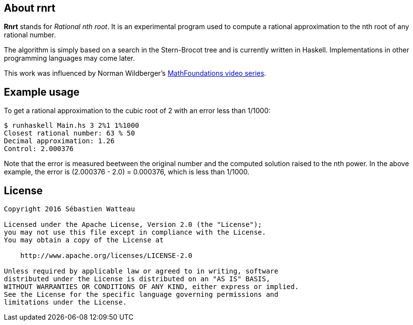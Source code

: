 == About rnrt

*Rnrt* stands for _Rational nth root_.
It is an experimental program used to compute a rational approximation to the nth root of any rational number.

The algorithm is simply based on a search in the Stern-Brocot tree and is currently written in Haskell.
Implementations in other programming languages may come later.

This work was influenced by Norman Wildberger's link:https://www.youtube.com/user/njwildberger[MathFoundations video series].

== Example usage

To get a rational approximation to the cubic root of 2 with an error less than 1/1000:

----
$ runhaskell Main.hs 3 2%1 1%1000
Closest rational number: 63 % 50
Decimal approximation: 1.26
Control: 2.000376
----

Note that the error is measured beetween the original number and the computed solution raised to the nth power.
In the above example, the error is (2.000376 - 2.0) = 0.000376, which is less than 1/1000.

== License

----
Copyright 2016 Sébastien Watteau

Licensed under the Apache License, Version 2.0 (the "License");
you may not use this file except in compliance with the License.
You may obtain a copy of the License at

    http://www.apache.org/licenses/LICENSE-2.0

Unless required by applicable law or agreed to in writing, software
distributed under the License is distributed on an "AS IS" BASIS,
WITHOUT WARRANTIES OR CONDITIONS OF ANY KIND, either express or implied.
See the License for the specific language governing permissions and
limitations under the License.
----
